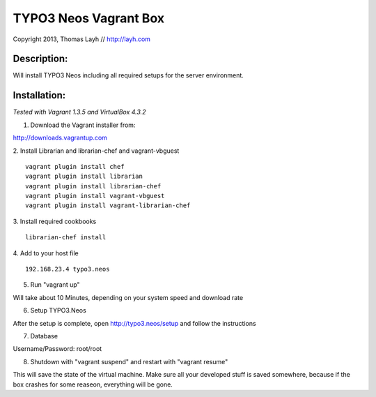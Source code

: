 TYPO3 Neos Vagrant Box
==============================

Copyright 2013, Thomas Layh // http://layh.com

Description:
--------------

Will install TYPO3 Neos including all required setups for the server environment.


Installation:
--------------

*Tested with Vagrant 1.3.5 and VirtualBox 4.3.2*

1. Download the Vagrant installer from:

http://downloads.vagrantup.com

2. Install Librarian and librarian-chef and vagrant-vbguest
::
   vagrant plugin install chef
   vagrant plugin install librarian
   vagrant plugin install librarian-chef
   vagrant plugin install vagrant-vbguest
   vagrant plugin install vagrant-librarian-chef

3. Install required cookbooks
::
   librarian-chef install

4. Add to your host file
::
   192.168.23.4 typo3.neos

5. Run "vagrant up"

Will take about 10 Minutes, depending on your system speed and download rate

6. Setup TYPO3.Neos

After the setup is complete, open http://typo3.neos/setup and follow the instructions

7. Database

Username/Password: root/root

8. Shutdown with "vagrant suspend" and restart with "vagrant resume"

This will save the state of the virtual machine. Make sure all your developed stuff is saved somewhere, because if the box crashes for some reaseon, everything will be gone.
